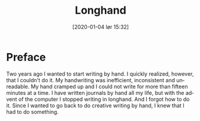  # {{{
#+BLOG: Jacmoe's Cyber Soapbox
#+POSTID: 161
#+ORG2BLOG:
#+DATE: [2020-01-04 lør 15:32]
#+OPTIONS: toc:nil num:nil todo:nil pri:nil tags:nil ^:nil
#+CATEGORY: Writing
#+TAGS: longhand, writing, cursive, Spencerian
#+DESCRIPTION:
#+TITLE: Longhand
#+LANGUAGE: en
 # }}}

* Preface
Two years ago I wanted to start writing by hand.  I quickly realized, however, that I couldn't do it.  My handwriting was inefficient, inconsistent and unreadable.  My hand cramped up and I could not write for more than fifteen minutes at a time.
    I have written journals by hand all my life, but with the advent of the computer I stopped writing in longhand.  And I forgot how to do it.  Since I wanted to go back to do creative writing by hand, I knew that I had to do something.
[[file:longhand/Palmer_Method_alphabet.jpg]]

* COMMENT Notes
** Benefits of writing
*** Increases learning comprehension
 Putting ink on paper stimulates a part of the brain called the Reticular Activating System, or the RAS.  It works by giving more importance to the things you are actively focusing on.

 A [[https://www.wsj.com/articles/SB10001424052748704631504575531932754922518][study from 2010]] 

*** Fully engages your brain
 Writing requires that you use more of your motor skills.  Reading circuit.  Activates more parts of your brain than typing.

*** Calms the body and nerves

*** Slows down mental aging

*** Unleashes creativity

*** Eases depression and anxiety

*** Enhances focus

*** Stimulates the brain

*** Makes you a better writer

** Spencerian script
 Spencerian Script is a script styled developed by Platt Rogers Spencer in 1840.  His script was based on already existing scripts, inspired by the shapes found in nature, resulting in a unique oval-based penmanship style that could be written very quickly and legibly.  For the first time you didn't have to lift your pen 

 From 1850 to 1925, Spencerian Script was the de facto writing style for business correspondence in the United States of America.  It was the first longhand where you didn't have to lift your hand in the middle of words and was both rapid and highly legible.  In the 1920's the growing popularity of the typewriter rendered it obsolete as the primary means of written communication in business.

*** Variants
**** Spencerian Standard Hand
**** Spencerian Business Hand
 [[file:longhand/SpencerianBusinessWriting.jpg][Spencerian Business Hand]]
**** Spencerian Abbreviated Hand

**** Spencerian Script
*** Further developments
**** Palmer method
**** Zaner-Boser
**** D'Nealian

** Resources
*** Guideline generator
 This [[https://shipbrook.net/guidelines/][guideline generator]] can generate PDF guidelines especially for Spencerian writing.  I usually set all the lines to  "Non-photo blue" and print out a bunch to practice on.

*** New Spencerian Compendium
 You can get the [[https://www.iampeth.com/pdf/new-spencerian-compendium/][New Spencerian Compendium]] from the IAMPETH (International Association of Master Penmen) website. That site also have a wealth of resources, so be sure to explore.

*** Spencerian Method and copybooks
 You can download a copy of Spencerian Penmanship and the five copybooks here: [[https://www.docdroid.net/oxwk/theory-of-the-spencerian-method-of-papractical-penmanship-and-five-copybooks.pdf][Theory of the Spencerian method of penmanship and five copybooks]].

*** Palmer Method
 There is a website dedicated to the Palmer method of business writing: [[https://palmermethod.com/]] where you can find a series of self-teaching lessons.

# longhand/Palmer_Method_alphabet.jpg http://jacmoes.files.wordpress.com/2020/01/palmer_method_alphabet.jpg
